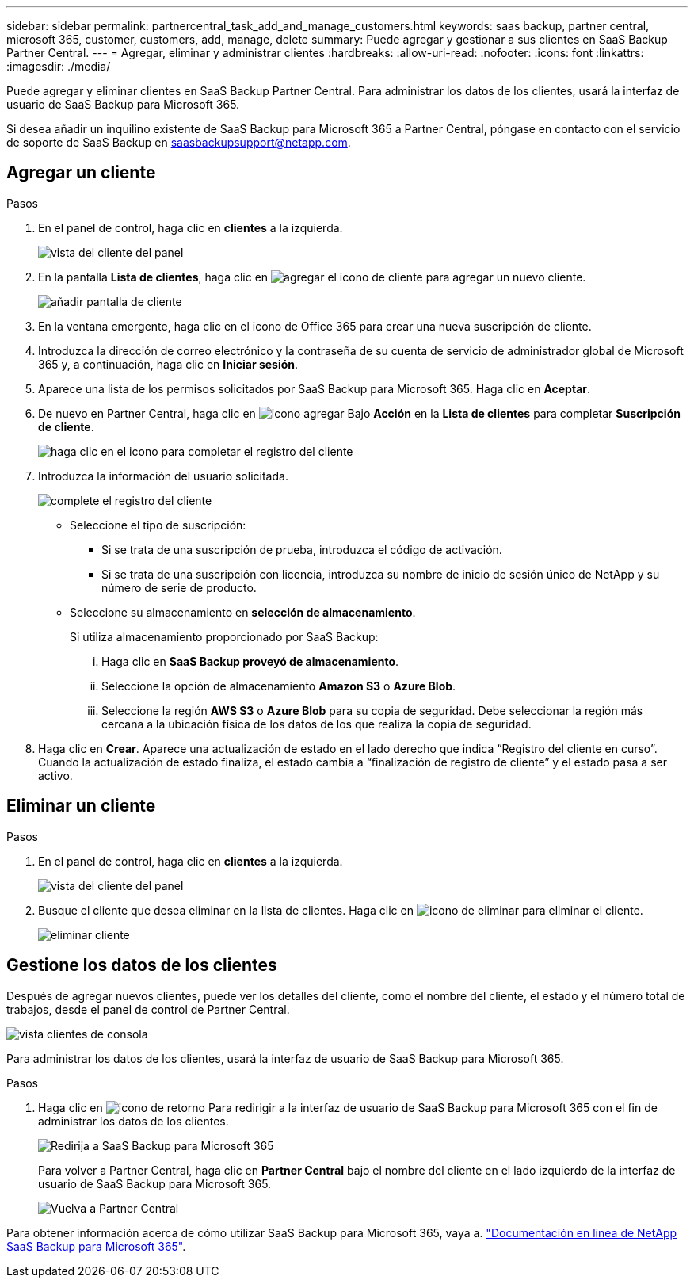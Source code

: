 ---
sidebar: sidebar 
permalink: partnercentral_task_add_and_manage_customers.html 
keywords: saas backup, partner central, microsoft 365, customer, customers, add, manage, delete 
summary: Puede agregar y gestionar a sus clientes en SaaS Backup Partner Central. 
---
= Agregar, eliminar y administrar clientes
:hardbreaks:
:allow-uri-read: 
:nofooter: 
:icons: font
:linkattrs: 
:imagesdir: ./media/


[role="lead"]
Puede agregar y eliminar clientes en SaaS Backup Partner Central. Para administrar los datos de los clientes, usará la interfaz de usuario de SaaS Backup para Microsoft 365.

Si desea añadir un inquilino existente de SaaS Backup para Microsoft 365 a Partner Central, póngase en contacto con el servicio de soporte de SaaS Backup en saasbackupsupport@netapp.com.



== Agregar un cliente

.Pasos
. En el panel de control, haga clic en *clientes* a la izquierda.
+
image:dashboard_customer_view.png["vista del cliente del panel"]

. En la pantalla *Lista de clientes*, haga clic en image:add_customer_icon.png["agregar el icono de cliente"] para agregar un nuevo cliente.
+
image:add_customer_screen.png["añadir pantalla de cliente"]

. En la ventana emergente, haga clic en el icono de Office 365 para crear una nueva suscripción de cliente.
. Introduzca la dirección de correo electrónico y la contraseña de su cuenta de servicio de administrador global de Microsoft 365 y, a continuación, haga clic en *Iniciar sesión*.
. Aparece una lista de los permisos solicitados por SaaS Backup para Microsoft 365. Haga clic en *Aceptar*.
. De nuevo en Partner Central, haga clic en image:add_icon.png["icono agregar"] Bajo *Acción* en la *Lista de clientes* para completar *Suscripción de cliente*.
+
image:complete_customer_signup.png["haga clic en el icono para completar el registro del cliente"]

. Introduzca la información del usuario solicitada.
+
image:complete_customer_signup_window.png["complete el registro del cliente"]

+
** Seleccione el tipo de suscripción:
+
*** Si se trata de una suscripción de prueba, introduzca el código de activación.
*** Si se trata de una suscripción con licencia, introduzca su nombre de inicio de sesión único de NetApp y su número de serie de producto.


** Seleccione su almacenamiento en *selección de almacenamiento*.
+
Si utiliza almacenamiento proporcionado por SaaS Backup:

+
... Haga clic en *SaaS Backup proveyó de almacenamiento*.
... Seleccione la opción de almacenamiento *Amazon S3* o *Azure Blob*.
... Seleccione la región *AWS S3* o *Azure Blob* para su copia de seguridad. Debe seleccionar la región más cercana a la ubicación física de los datos de los que realiza la copia de seguridad.




. Haga clic en *Crear*. Aparece una actualización de estado en el lado derecho que indica “Registro del cliente en curso”. Cuando la actualización de estado finaliza, el estado cambia a “finalización de registro de cliente” y el estado pasa a ser activo.




== Eliminar un cliente

.Pasos
. En el panel de control, haga clic en *clientes* a la izquierda.
+
image:dashboard_customer_view.png["vista del cliente del panel"]

. Busque el cliente que desea eliminar en la lista de clientes. Haga clic en image:delete_icon_red.png["icono de eliminar"] para eliminar el cliente.
+
image:delete_customer.png["eliminar cliente"]





== Gestione los datos de los clientes

Después de agregar nuevos clientes, puede ver los detalles del cliente, como el nombre del cliente, el estado y el número total de trabajos, desde el panel de control de Partner Central.

image:dashboard_customers_view.png["vista clientes de consola"]

Para administrar los datos de los clientes, usará la interfaz de usuario de SaaS Backup para Microsoft 365.

.Pasos
. Haga clic en image:return_icon.png["icono de retorno"] Para redirigir a la interfaz de usuario de SaaS Backup para Microsoft 365 con el fin de administrar los datos de los clientes.
+
image:redirect_customer_saasbackup.png["Redirija a SaaS Backup para Microsoft 365"]

+
Para volver a Partner Central, haga clic en *Partner Central* bajo el nombre del cliente en el lado izquierdo de la interfaz de usuario de SaaS Backup para Microsoft 365.

+
image:return_partner_central.png["Vuelva a Partner Central"]



Para obtener información acerca de cómo utilizar SaaS Backup para Microsoft 365, vaya a. link:https://docs.netapp.com/us-en/saasbackupO365["Documentación en línea de NetApp SaaS Backup para Microsoft 365"].
